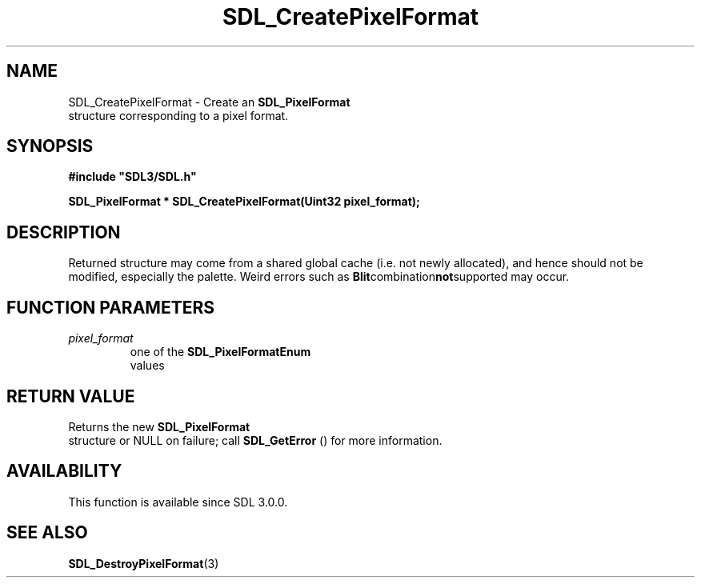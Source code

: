 .\" This manpage content is licensed under Creative Commons
.\"  Attribution 4.0 International (CC BY 4.0)
.\"   https://creativecommons.org/licenses/by/4.0/
.\" This manpage was generated from SDL's wiki page for SDL_CreatePixelFormat:
.\"   https://wiki.libsdl.org/SDL_CreatePixelFormat
.\" Generated with SDL/build-scripts/wikiheaders.pl
.\"  revision SDL-aba3038
.\" Please report issues in this manpage's content at:
.\"   https://github.com/libsdl-org/sdlwiki/issues/new
.\" Please report issues in the generation of this manpage from the wiki at:
.\"   https://github.com/libsdl-org/SDL/issues/new?title=Misgenerated%20manpage%20for%20SDL_CreatePixelFormat
.\" SDL can be found at https://libsdl.org/
.de URL
\$2 \(laURL: \$1 \(ra\$3
..
.if \n[.g] .mso www.tmac
.TH SDL_CreatePixelFormat 3 "SDL 3.0.0" "SDL" "SDL3 FUNCTIONS"
.SH NAME
SDL_CreatePixelFormat \- Create an 
.BR SDL_PixelFormat
 structure corresponding to a pixel format\[char46]
.SH SYNOPSIS
.nf
.B #include \(dqSDL3/SDL.h\(dq
.PP
.BI "SDL_PixelFormat * SDL_CreatePixelFormat(Uint32 pixel_format);
.fi
.SH DESCRIPTION
Returned structure may come from a shared global cache (i\[char46]e\[char46] not newly
allocated), and hence should not be modified, especially the palette\[char46] Weird
errors such as
.BR Blit combination not supported
may occur\[char46]

.SH FUNCTION PARAMETERS
.TP
.I pixel_format
one of the 
.BR SDL_PixelFormatEnum
 values
.SH RETURN VALUE
Returns the new 
.BR SDL_PixelFormat
 structure or NULL on
failure; call 
.BR SDL_GetError
() for more information\[char46]

.SH AVAILABILITY
This function is available since SDL 3\[char46]0\[char46]0\[char46]

.SH SEE ALSO
.BR SDL_DestroyPixelFormat (3)

